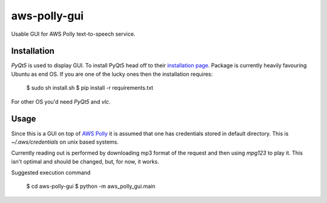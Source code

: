 =============
aws-polly-gui
=============
Usable GUI for AWS Polly text-to-speech service.

Installation
============

*PyQt5* is used to display GUI. To install PyQt5 head off to their `installation page <http://pyqt.sourceforge.net/Docs/PyQt5/installation.html>`_.
Package is currently heavily favouring Ubuntu as end OS. If you are one of the lucky ones then the installation requires:

    $ sudo sh install.sh
    $ pip install -r requirements.txt

For other OS you'd need *PyQt5* and *vlc*. 


Usage
=====

Since this is a GUI on top of `AWS Polly <https://aws.amazon.com/polly/>`_ it is assumed that one has credentials stored in default directory. This is `~/.aws/credentials` on unix based systems.

Currently reading out is performed by downloading mp3 format of the request and then using `mpg123` to play it. This isn't optimal and should be changed, but, for now, it works.

Suggested execution command

    $ cd aws-polly-gui
    $ python -m aws_polly_gui.main
